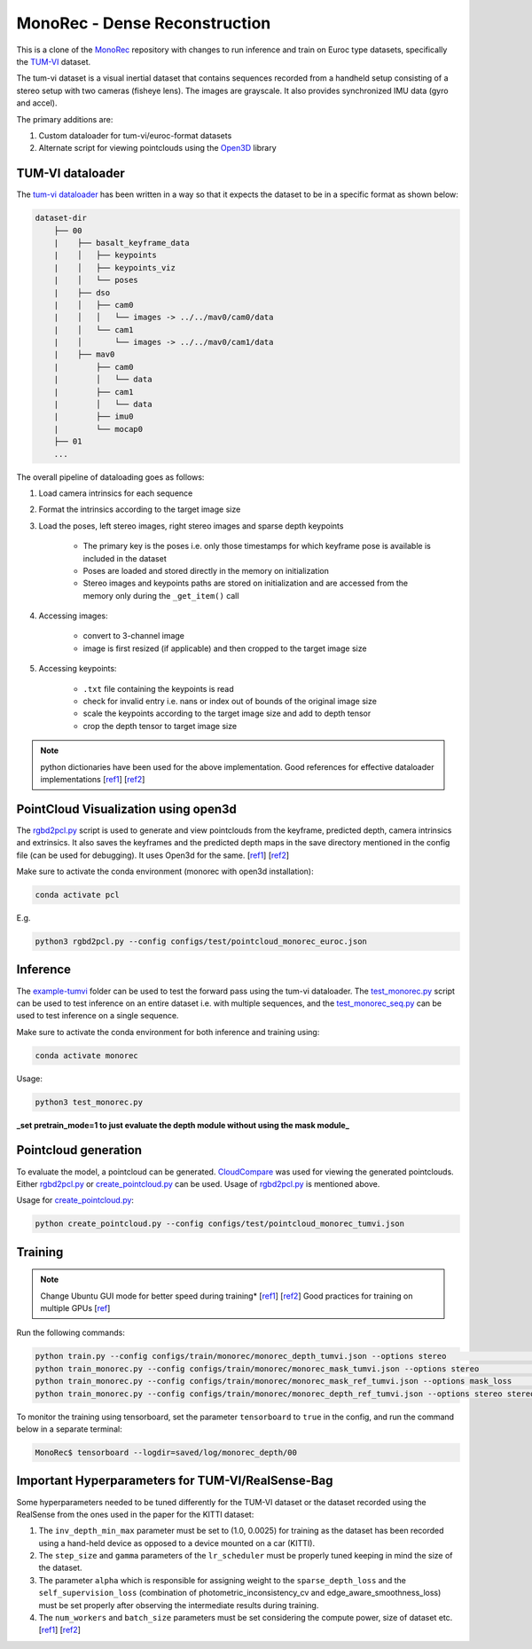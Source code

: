 MonoRec - Dense Reconstruction
==============================

This is a clone of the `MonoRec <https://github.com/Brummi/MonoRec>`_ repository with changes 
to run inference and train on Euroc type datasets, specifically the 
`TUM-VI <https://vision.in.tum.de/data/datasets/visual-inertial-dataset>`_ dataset.  

The tum-vi dataset is a visual inertial dataset that contains sequences recorded from a handheld 
setup consisting of a stereo setup with two cameras (fisheye lens). The images are grayscale. 
It also provides synchronized IMU data (gyro and accel).  

The primary additions are:  

1. Custom dataloader for tum-vi/euroc-format datasets  
2. Alternate script for viewing pointclouds using the 
   `Open3D <http://www.open3d.org/docs/latest/index.html>`_ library  

TUM-VI dataloader
-----------------

The `tum-vi dataloader <https://github.com/RobotVisionHKA/MonoRec/blob/main/data_loader/tum_vi_dataset.py>`_ has been written in a way so that 
it expects the dataset to be in a specific format as shown below:  

.. code-block:: text

    dataset-dir
        ├── 00
        |    ├── basalt_keyframe_data
        |    │   ├── keypoints
        |    │   ├── keypoints_viz
        |    │   └── poses
        |    ├── dso
        |    │   ├── cam0
        |    │   │   └── images -> ../../mav0/cam0/data
        |    │   └── cam1
        |    │       └── images -> ../../mav0/cam1/data
        |    ├── mav0
        |        ├── cam0
        |        │   └── data
        |        ├── cam1
        |        │   └── data
        |        ├── imu0
        |        └── mocap0
        ├── 01
        ...

The overall pipeline of dataloading goes as follows:

1. Load camera intrinsics for each sequence  
   
2. Format the intrinsics according to the target image size  
   
3. Load the poses, left stereo images, right stereo images and sparse depth keypoints
  
    - The primary key is the poses i.e. only those timestamps for which keyframe pose is available is included in the dataset  
    - Poses are loaded and stored directly in the memory on initialization  
    - Stereo images and keypoints paths are stored on initialization and are accessed from the memory only during the ``_get_item()`` call  

4. Accessing images:  
   
    - convert to 3-channel image
    - image is first resized (if applicable) and then cropped to the target image size  
  
5. Accessing keypoints:  
   
    - ``.txt`` file containing the keypoints is read  
    - check for invalid entry i.e. nans or index out of bounds of the original image size  
    - scale the keypoints according to the target image size and add to depth tensor  
    - crop the depth tensor to target image size  

.. note::

   python dictionaries have been used for the above implementation. Good references for effective dataloader implementations [`ref1 <https://discuss.pytorch.org/t/how-to-prefetch-data-when-processing-with-gpu/548/19>`_] [`ref2 <https://discuss.pytorch.org/t/problem-with-dataloader-when-using-list-of-dicts/67268/4>`_]

PointCloud Visualization using open3d
-------------------------------------

The `rgbd2pcl.py <rgbd2pcl.py>`_ script is used to generate and view pointclouds from the keyframe, 
predicted depth, camera intrinsics and extrinsics. It also saves the keyframes and the predicted depth maps 
in the save directory mentioned in the config file (can be used for debugging). It uses Open3d for the same. 
[`ref1 <http://www.open3d.org/docs/latest/tutorial/Advanced/multiway_registration.html#Make-a-combined-point-cloud>`_] 
[`ref2 <http://www.open3d.org/docs/latest/tutorial/Basic/rgbd_image.html>`_]  

Make sure to activate the conda environment (monorec with open3d installation):  

.. code-block:: bash

    conda activate pcl

E.g.

.. code-block:: bash

    python3 rgbd2pcl.py --config configs/test/pointcloud_monorec_euroc.json

Inference
---------

The `example-tumvi <example-tumvi>`_ folder can be used to test the forward pass using the tum-vi dataloader. 
The `test_monorec.py <https://github.com/RobotVisionHKA/MonoRec/blob/main/example-tumvi/test_monorec.py>`_ script can be used to 
test inference on an entire dataset i.e. with multiple sequences, and 
the `test_monorec_seq.py <https://github.com/RobotVisionHKA/MonoRec/blob/main/example-tumvi/test_monorec_seq.py>`_ 
can be used to test inference on a single sequence. 
  
Make sure to activate the conda environment for both inference and training using:  

.. code-block:: bash

    conda activate monorec

Usage:  

.. code-block:: bash

    python3 test_monorec.py

**_set pretrain_mode=1 to just evaluate the depth module without using the mask module_**

Pointcloud generation
---------------------

To evaluate the model, a pointcloud can be generated. `CloudCompare <https://www.danielgm.net/cc/>`_ was used for 
viewing the generated pointclouds. Either `rgbd2pcl.py <https://github.com/RobotVisionHKA/MonoRec/blob/main/rgbd2pcl.py>`_ or 
`create_pointcloud.py <https://github.com/RobotVisionHKA/MonoRec/blob/main/create_pointcloud.py>`_ can be used. 
Usage of `rgbd2pcl.py <https://github.com/RobotVisionHKA/MonoRec/blob/main/rgbd2pcl.py>`_ is mentioned above.  

Usage for `create_pointcloud.py <https://github.com/RobotVisionHKA/MonoRec/blob/main/create_pointcloud.py>`_:  

.. code-block:: bash

    python create_pointcloud.py --config configs/test/pointcloud_monorec_tumvi.json

Training
--------

.. note::

   Change Ubuntu GUI mode for better speed during training* [`ref1 <https://linuxconfig.org/how-to-disable-enable-gui-on-boot-in-ubuntu-20-04-focal-fossa-linux-desktop>`_] [`ref2 <https://medium.com/@leicao.me/how-to-run-xorg-server-on-integrated-gpu-c5f38ae7ccc8>`_]   
   Good practices for training on multiple GPUs [`ref <https://medium.com/huggingface/training-larger-batches-practical-tips-on-1-gpu-multi-gpu-distributed-setups-ec88c3e51255>`_]

Run the following commands:  

.. code-block:: bash

    python train.py --config configs/train/monorec/monorec_depth_tumvi.json --options stereo                          # Depth Bootstrap
    python train_monorec.py --config configs/train/monorec/monorec_mask_tumvi.json --options stereo                   # Mask Bootstrap
    python train_monorec.py --config configs/train/monorec/monorec_mask_ref_tumvi.json --options mask_loss            # Mask Refinement
    python train_monorec.py --config configs/train/monorec/monorec_depth_ref_tumvi.json --options stereo stereo_repr  # Depth Refinement

To monitor the training using tensorboard, set the parameter ``tensorboard`` to ``true`` in the config, and run the command below in a separate terminal:  

.. code-block:: bash

    MonoRec$ tensorboard --logdir=saved/log/monorec_depth/00

Important Hyperparameters for TUM-VI/RealSense-Bag
--------------------------------------------------

Some hyperparameters needed to be tuned differently for the TUM-VI dataset or the dataset recorded using the RealSense from the ones used in the paper for the KITTI dataset:

1. The ``inv_depth_min_max`` parameter must be set to (1.0, 0.0025) for training as the dataset has been recorded using a hand-held device as opposed to a device mounted on a car (KITTI).  
2. The ``step_size`` and ``gamma`` parameters of the ``lr_scheduler`` must be properly tuned keeping in mind the size of the dataset.  
3. The parameter ``alpha`` which is responsible for assigning weight to the ``sparse_depth_loss`` and the ``self_supervision_loss`` (combination of photometric_inconsistency_cv and edge_aware_smoothness_loss) must be set properly after observing the intermediate results during training.  
4. The ``num_workers`` and ``batch_size`` parameters must be set considering the compute power, size of dataset etc. [`ref1 <https://chtalhaanwar.medium.com/pytorch-num-workers-a-tip-for-speedy-training-ed127d825db7>`_] [`ref2 <https://deeplizard.com/learn/video/kWVgvsejXsE>`_]